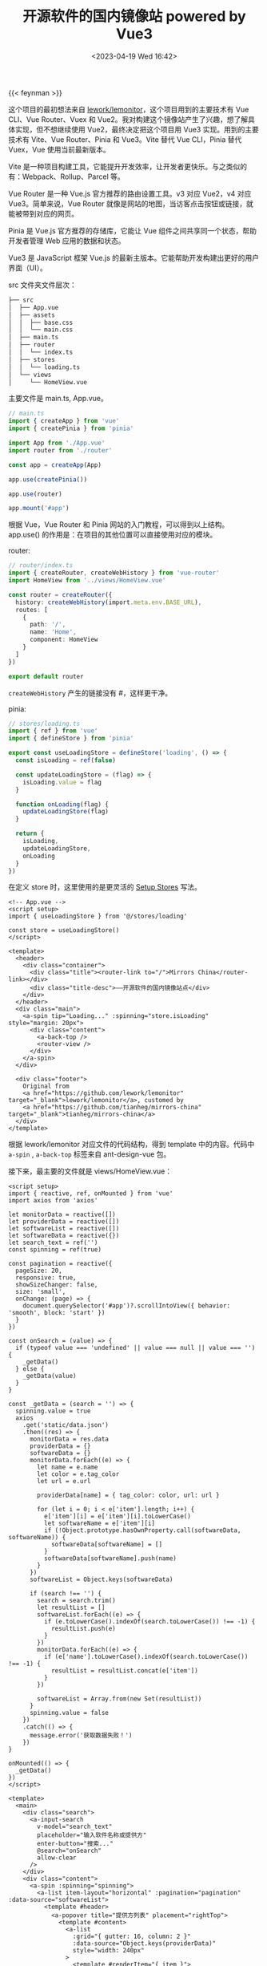#+TITLE: 开源软件的国内镜像站 powered by Vue3
#+DATE: <2023-04-19 Wed 16:42>
#+TAGS[]: 技术

{{< feynman >}}

这个项目的最初想法来自 [[https://github.com/lework/lemonitor][lework/lemonitor]]，这个项目用到的主要技术有 Vue CLI、Vue Router、Vuex 和 Vue2。我对构建这个镜像站产生了兴趣，想了解具体实现，但不想继续使用 Vue2，最终决定把这个项目用 Vue3 实现。用到的主要技术有 Vite、Vue Router、Pinia 和 Vue3。Vite 替代 Vue CLI，Pinia 替代 Vuex，Vue 使用当前最新版本。

Vite 是一种项目构建工具，它能提升开发效率，让开发者更快乐。与之类似的有：Webpack、Rollup、Parcel 等。

Vue Router 是一种 Vue.js 官方推荐的路由设置工具。v3 对应 Vue2，v4 对应 Vue3。简单来说，Vue Router 就像是网站的地图，当访客点击按钮或链接，就能被带到对应的网页。

Pinia 是 Vue.js 官方推荐的存储库，它能让 Vue 组件之间共享同一个状态，帮助开发者管理 Web 应用的数据和状态。

Vue3 是 JavaScript 框架 Vue.js 的最新主版本。它能帮助开发构建出更好的用户界面（UI）。

src 文件夹文件层次：

#+BEGIN_SRC txt
├── src
│  ├── App.vue
│  ├── assets
│  │  ├── base.css
│  │  └── main.css
│  ├── main.ts
│  ├── router
│  │  └── index.ts
│  ├── stores
│  │  └── loading.ts
│  └── views
│     └── HomeView.vue
#+END_SRC

主要文件是 main.ts, App.vue。

#+BEGIN_SRC ts
// main.ts
import { createApp } from 'vue'
import { createPinia } from 'pinia'

import App from './App.vue'
import router from './router'

const app = createApp(App)

app.use(createPinia())

app.use(router)

app.mount('#app')
#+END_SRC

根据 Vue，Vue Router 和 Pinia 网站的入门教程，可以得到以上结构。app.use() 的作用是：在项目的其他位置可以直接使用对应的模块。

router:

#+BEGIN_SRC ts
// router/index.ts
import { createRouter, createWebHistory } from 'vue-router'
import HomeView from '../views/HomeView.vue'

const router = createRouter({
  history: createWebHistory(import.meta.env.BASE_URL),
  routes: [
    {
      path: '/',
      name: 'Home',
      component: HomeView
    }
  ]
})

export default router
#+END_SRC

=createWebHistory= 产生的链接没有 #，这样更干净。

pinia:

#+BEGIN_SRC ts
// stores/loading.ts
import { ref } from 'vue'
import { defineStore } from 'pinia'

export const useLoadingStore = defineStore('loading', () => {
  const isLoading = ref(false)

  const updateLoadingStore = (flag) => {
    isLoading.value = flag
  }

  function onLoading(flag) {
    updateLoadingStore(flag)
  }

  return {
    isLoading,
    updateLoadingStore,
    onLoading
  }
})
#+END_SRC

在定义 store 时，这里使用的是更灵活的 [[https://pinia.vuejs.org/core-concepts/#setup-stores][Setup Stores]] 写法。

#+BEGIN_SRC vue
<!-- App.vue -->
<script setup>
import { useLoadingStore } from '@/stores/loading'

const store = useLoadingStore()
</script>

<template>
  <header>
    <div class="container">
      <div class="title"><router-link to="/">Mirrors China</router-link></div>
      <div class="title-desc">——开源软件的国内镜像站点</div>
    </div>
  </header>
  <div class="main">
    <a-spin tip="Loading..." :spinning="store.isLoading" style="margin: 20px">
      <div class="content">
        <a-back-top />
        <router-view />
      </div>
    </a-spin>
  </div>

  <div class="footer">
    Original from
    <a href="https://github.com/lework/lemonitor" target="_blank">lework/lemonitor</a>, customed by
    <a href="https://github.com/tianheg/mirrors-china" target="_blank">tianheg/mirrors-china</a>
  </div>
</template>
#+END_SRC

根据 lework/lemonitor 对应文件的代码结构，得到 template 中的内容。代码中 =a-spin= , =a-back-top= 标签来自 ant-design-vue 包。

接下来，最主要的文件就是 views/HomeView.vue：

#+BEGIN_SRC vue
<script setup>
import { reactive, ref, onMounted } from 'vue'
import axios from 'axios'

let monitorData = reactive([])
let providerData = reactive([])
let softwareList = reactive([])
let softwareData = reactive({})
let search_text = ref('')
const spinning = ref(true)

const pagination = reactive({
  pageSize: 20,
  responsive: true,
  showSizeChanger: false,
  size: 'small',
  onChange: (page) => {
    document.querySelector('#app')?.scrollIntoView({ behavior: 'smooth', block: 'start' })
  }
})

const onSearch = (value) => {
  if (typeof value === 'undefined' || value === null || value === '') {
    _getData()
  } else {
    _getData(value)
  }
}

const _getData = (search = '') => {
  spinning.value = true
  axios
    .get('static/data.json')
    .then((res) => {
      monitorData = res.data
      providerData = {}
      softwareData = {}
      monitorData.forEach((e) => {
        let name = e.name
        let color = e.tag_color
        let url = e.url

        providerData[name] = { tag_color: color, url: url }

        for (let i = 0; i < e['item'].length; i++) {
          e['item'][i] = e['item'][i].toLowerCase()
          let softwareName = e['item'][i]
          if (!Object.prototype.hasOwnProperty.call(softwareData, softwareName)) {
            softwareData[softwareName] = []
          }
          softwareData[softwareName].push(name)
        }
      })
      softwareList = Object.keys(softwareData)

      if (search !== '') {
        search = search.trim()
        let resultList = []
        softwareList.forEach((e) => {
          if (e.toLowerCase().indexOf(search.toLowerCase()) !== -1) {
            resultList.push(e)
          }
        })
        monitorData.forEach((e) => {
          if (e['name'].toLowerCase().indexOf(search.toLowerCase()) !== -1) {
            resultList = resultList.concat(e['item'])
          }
        })

        softwareList = Array.from(new Set(resultList))
      }
      spinning.value = false
    })
    .catch(() => {
      message.error('获取数据失败！')
    })
}

onMounted(() => {
  _getData()
})
</script>

<template>
  <main>
    <div class="search">
      <a-input-search
        v-model="search_text"
        placeholder="输入软件名称或提供方"
        enter-button="搜索..."
        @search="onSearch"
        allow-clear
      />
    </div>
    <div class="content">
      <a-spin :spinning="spinning">
        <a-list item-layout="horizontal" :pagination="pagination" :data-source="softwareList">
          <template #header>
            <a-popover title="提供方列表" placement="rightTop">
              <template #content>
                <a-list
                  :grid="{ gutter: 16, column: 2 }"
                  :data-source="Object.keys(providerData)"
                  style="width: 240px"
                >
                  <template #renderItem="{ item }">
                    <a-list-item>
                      <a target="_blank" :href="providerData[item]['url']">{{ item }} </a>
                    </a-list-item></template
                  >
                </a-list>
              </template>

              <b>提供方：{{ Object.keys(providerData).length }} </b>
            </a-popover>
            <b> 软件数目：{{ softwareList.length }}</b>
            <div class="header-switch"></div>
          </template>

          <template #renderItem="{ item }">
            <a-list-item>
              <a-list-item-meta>
                <template #title>
                  <div class="list-title">{{ item }}</div>
                </template>
                <template #description>
                  <template v-for="tag in softwareData[item]" :key="`${Math.random()}-${tag}`">
                    <a-tag :color="providerData[tag]['tag_color']" style="margin: 0 2px 2px">
                      <a target="_blank" :href="providerData[tag]['url']">{{ tag }} </a>
                    </a-tag>
                  </template>
                </template>
              </a-list-item-meta>
            </a-list-item>
          </template>
        </a-list>
      </a-spin>
    </div>
  </main>
</template>
#+END_SRC

关于数据处理的全部逻辑都在 script 中。主要操作：读取存在 static/data.json 文件中的 JSON 数据，通过一定转换反映到页面中。其中少不了 ant-design-vue 这个包提供的一些组件的帮助：List, ListItem, ListItemMeta, Tag。

项目的初步完成不是结束，持续维护才是重要的。

相关链接：

- [[https://github.com/tianheg/mirrors-china][tianheg/mirrors-china]]
- [[https://vitejs.dev/][Vite | Next Generation Frontend Tooling]]
- [[https://router.vuejs.org/][Vue Router | The official Router for Vue.js]]
- [[https://pinia.vuejs.org/][Pinia | The intuitive store for Vue.js]]
- [[https://vuejs.org/][Vue.js - The Progressive JavaScript Framework | Vue.js]]
